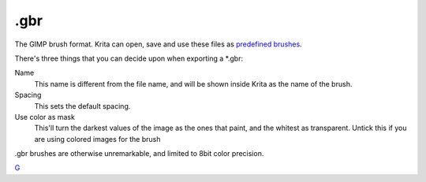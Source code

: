 .gbr
====

The GIMP brush format. Krita can open, save and use these files as
`predefined brushes <Special:MyLanguage/Brush_Iips>`__.

There's three things that you can decide upon when exporting a \*.gbr:

Name
    This name is different from the file name, and will be shown inside
    Krita as the name of the brush.
Spacing
    This sets the default spacing.
Use color as mask
    This'll turn the darkest values of the image as the ones that paint,
    and the whitest as transparent. Untick this if you are using colored
    images for the brush

.gbr brushes are otherwise unremarkable, and limited to 8bit color
precision.

`G <Category:File_Formats>`__
